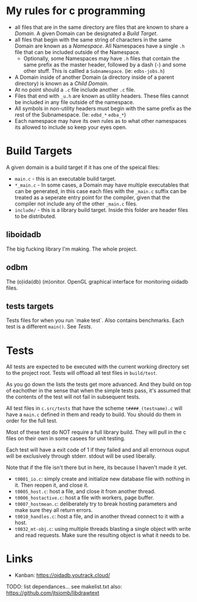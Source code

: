 * My rules for c programming

 - all files that are in the same directory are files that are known
   to share a /Domain/. A given Domain can be designated a /Build
   Target/.
 - all files that begin with the same string of characters in the same
   Domain are known as a /Namespace/. All Namespaces have a single
   =.h= file that can be included outside of the Namespace.
   - Optionally, some Namespaces may have =.h= files that contain the
     same prefix as the master header, followed by a dash (-) and some
     other stuff. This is callled a =Subnamespace=. (ie:
     =edbs-jobs.h=)
 - A Domain inside of another Domain (a directory inside of a
   parent directory) is known as a /Child Domain/.
 - At no point should a =.c= file include another =.c= file.
 - Files that end with =_u.h= are known as utility headers. These
   files cannot be included in any file outside of the namespace.
 - All symbols in non-utility headers must begin with the same prefix
   as the rest of the Subnamespace. (Ie: =edbd_*= =edba_*=)
 - Each namespace may have its own rules as to what other namespaces
   its allowed to include so keep your eyes open.

* Build Targets

A given domain is a build target if it has one of the speical files:

 - =main.c= - this is an executable build target.
 - =*_main.c= - In some cases, a Domain may have multiple executables
   that can be generated, in this case each files with the =_main.c=
   suffix can be treated as a seperate entry point for the compiler,
   given that the compiler not include any of the other =_main.c=
   files.
 - =include/= - this is a library build target. Inside this folder are
   header files to be distributed.

** liboidadb
The big fucking library I'm making. The whole project.

** odbm
The (o)ida(db) (m)onitor. OpenGL graphical interface for monitoring
oidadb files.

** tests targets
Tests files for when you run `make test`. Also contains
benchmarks. Each test is a different =main()=. See [[Tests]].


* Tests

All tests are expected to be executed with the current working
directory set to the project root. Tests will offload all test files
in =build/test=.

As you go down the lists the tests get more advanced. And they build
on top of eachother in the sense that when the simple tests pass, it's
assumed that the contents of the test will not fail in subsequent
tests.

All test files in =c.src/tests= that have the scheme
=t####_(testname).c= will have a ~main.c~ defined in them and ready
to build. You should do them in order for the full test.

Most of these test do NOT require a full library build. They will
pull in the c files on their own in some casees for unit testing.

Each test will have a exit code of 1 if they failed and and all errornous
ouput will be exclusively through stderr. stdout will be used
liberally.

Note that if the file isn't there but in here, its because I haven't
made it yet.

 - =t0001_io.c=: simply create and initialize new database file
   with nothing in it. Then reopen it, and close it.
 - =t0005_host.c=: host a file, and close it from another thread.
 - =t0006_hostactive.c=: host a file with workers, page buffer.
 - =t0007_hostmean.c=: deliberately try to break hosting parameters
   and make sure they all return errors.
 - =t0010_handles.c=: host a file, and in another thread connect to it
   with a host.
 - =t0032_mt-obj.c=: using multiple threads blasting a single object
   with write and read requests. Make sure the resulting object is
   what it needs to be.


* Links
  - Kanban: https://oidadb.youtrack.cloud/

  TODO: list dependances... see makelist.txt
  also: https://github.com/jtsiomb/libdrawtext



